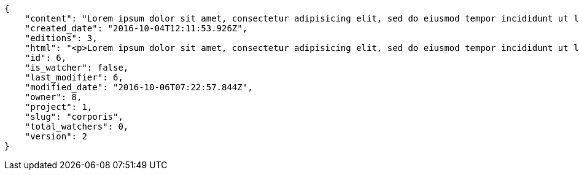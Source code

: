 [source,json]
----
{
    "content": "Lorem ipsum dolor sit amet, consectetur adipisicing elit, sed do eiusmod tempor incididunt ut labore et dolore magna aliqua. Ut enim ad minim veniam, quis nostrud exercitation ullamco laboris nisi ut aliquip ex ea commodo consequat. Duis aute irure dolor in reprehenderit in voluptate velit esse cillum dolore eu fugiat nulla pariatur. Excepteur sint occaecat cupidatat non proident, sunt in culpa qui officia deserunt mollit anim id est laborum.\n\nHarum distinctio rerum nulla quo nisi, explicabo placeat doloribus earum asperiores repellat nesciunt porro. Recusandae ducimus provident pariatur similique porro est sint doloremque asperiores, corporis aspernatur provident alias eos a doloribus tempora, non ullam omnis hic rem temporibus harum amet voluptate, reiciendis tempora nostrum asperiores autem consequatur inventore saepe ducimus odio. Beatae error commodi magni repellendus quod consequatur repudiandae necessitatibus magnam ut, neque laudantium facilis porro quas, molestiae eveniet explicabo magni iure dolore laudantium reprehenderit tenetur alias illum?\n\nQuo enim distinctio facere eum atque nulla excepturi eius pariatur voluptate, quasi sapiente in atque, quibusdam repudiandae non aperiam, quis similique magni, quisquam omnis inventore nihil illum sint cum animi nesciunt doloribus nulla officia? Dolor illo fugit dicta sint ipsam animi distinctio asperiores eius sequi itaque, asperiores tempora sapiente error excepturi inventore exercitationem nulla blanditiis id? Soluta fugiat hic doloremque dolores amet quisquam veniam nisi quae sunt mollitia, tempora dolor itaque quia deleniti soluta quas, recusandae ullam quod nobis corporis eos magni porro ipsa.\n\nMolestiae ullam ex eius a perspiciatis reiciendis, cumque enim obcaecati quae magni provident, a sit repellendus eum architecto asperiores, dolorem asperiores recusandae adipisci aspernatur iste aliquam. Error cumque quis, quasi vel molestiae, non inventore eveniet a natus ea. Labore at nostrum expedita omnis atque dolores culpa accusantium nemo. Hic aperiam quaerat.\n\nLibero in et dicta molestiae fugiat ipsam cumque totam illo, ex voluptatum accusantium sequi magni placeat nesciunt, quidem sed quo quisquam quis optio ex esse quod consectetur, delectus incidunt quibusdam, doloribus odio fuga reiciendis? Soluta eligendi eius eaque hic accusamus, sequi veniam amet soluta vel nam porro aspernatur iste dolorum eius?\n\nAperiam repudiandae expedita quos numquam excepturi qui illo pariatur quasi modi molestias, voluptas sit minus aliquam enim temporibus veritatis. Debitis ad sapiente ipsum saepe nesciunt officia minus soluta ut labore, vel possimus facilis dolores neque in quos error iure placeat qui ipsam, totam ex optio ad accusamus doloremque aut reiciendis, officiis itaque libero tenetur aliquam velit pariatur. Magnam vero nisi quidem blanditiis incidunt adipisci impedit quasi?\n\nSint veniam sed pariatur aliquam totam voluptatum mollitia minus? Suscipit inventore consectetur consequatur ipsum, id ea esse maxime repudiandae aut nihil vel similique placeat aliquam, eum molestiae facere libero quasi deleniti ea consequatur saepe pariatur, architecto sapiente dolorem aperiam unde nisi repellat odit reiciendis labore optio.\n\nRepellendus accusamus dolor sint quidem sequi odit repellat rerum ullam aspernatur a, deleniti eius sint maiores impedit, quo et nesciunt esse delectus deserunt repellendus, in expedita error ex voluptate itaque. Ipsam autem iure tenetur mollitia in quaerat, earum enim vitae voluptas ipsam officia. Tempore quidem ut odit ad omnis culpa, saepe praesentium sed amet voluptatibus dolorem minus, error provident libero aliquid labore perferendis, enim molestias nostrum, minima numquam unde doloremque nostrum placeat. Temporibus consequuntur quisquam perferendis harum labore a possimus recusandae, ullam veniam quia voluptate, deserunt corrupti unde amet quidem voluptas harum debitis, neque molestiae earum necessitatibus dignissimos dolorem excepturi ipsa dolores rem quis.",
    "created_date": "2016-10-04T12:11:53.926Z",
    "editions": 3,
    "html": "<p>Lorem ipsum dolor sit amet, consectetur adipisicing elit, sed do eiusmod tempor incididunt ut labore et dolore magna aliqua. Ut enim ad minim veniam, quis nostrud exercitation ullamco laboris nisi ut aliquip ex ea commodo consequat. Duis aute irure dolor in reprehenderit in voluptate velit esse cillum dolore eu fugiat nulla pariatur. Excepteur sint occaecat cupidatat non proident, sunt in culpa qui officia deserunt mollit anim id est laborum.</p>\n<p>Harum distinctio rerum nulla quo nisi, explicabo placeat doloribus earum asperiores repellat nesciunt porro. Recusandae ducimus provident pariatur similique porro est sint doloremque asperiores, corporis aspernatur provident alias eos a doloribus tempora, non ullam omnis hic rem temporibus harum amet voluptate, reiciendis tempora nostrum asperiores autem consequatur inventore saepe ducimus odio. Beatae error commodi magni repellendus quod consequatur repudiandae necessitatibus magnam ut, neque laudantium facilis porro quas, molestiae eveniet explicabo magni iure dolore laudantium reprehenderit tenetur alias illum?</p>\n<p>Quo enim distinctio facere eum atque nulla excepturi eius pariatur voluptate, quasi sapiente in atque, quibusdam repudiandae non aperiam, quis similique magni, quisquam omnis inventore nihil illum sint cum animi nesciunt doloribus nulla officia? Dolor illo fugit dicta sint ipsam animi distinctio asperiores eius sequi itaque, asperiores tempora sapiente error excepturi inventore exercitationem nulla blanditiis id? Soluta fugiat hic doloremque dolores amet quisquam veniam nisi quae sunt mollitia, tempora dolor itaque quia deleniti soluta quas, recusandae ullam quod nobis corporis eos magni porro ipsa.</p>\n<p>Molestiae ullam ex eius a perspiciatis reiciendis, cumque enim obcaecati quae magni provident, a sit repellendus eum architecto asperiores, dolorem asperiores recusandae adipisci aspernatur iste aliquam. Error cumque quis, quasi vel molestiae, non inventore eveniet a natus ea. Labore at nostrum expedita omnis atque dolores culpa accusantium nemo. Hic aperiam quaerat.</p>\n<p>Libero in et dicta molestiae fugiat ipsam cumque totam illo, ex voluptatum accusantium sequi magni placeat nesciunt, quidem sed quo quisquam quis optio ex esse quod consectetur, delectus incidunt quibusdam, doloribus odio fuga reiciendis? Soluta eligendi eius eaque hic accusamus, sequi veniam amet soluta vel nam porro aspernatur iste dolorum eius?</p>\n<p>Aperiam repudiandae expedita quos numquam excepturi qui illo pariatur quasi modi molestias, voluptas sit minus aliquam enim temporibus veritatis. Debitis ad sapiente ipsum saepe nesciunt officia minus soluta ut labore, vel possimus facilis dolores neque in quos error iure placeat qui ipsam, totam ex optio ad accusamus doloremque aut reiciendis, officiis itaque libero tenetur aliquam velit pariatur. Magnam vero nisi quidem blanditiis incidunt adipisci impedit quasi?</p>\n<p>Sint veniam sed pariatur aliquam totam voluptatum mollitia minus? Suscipit inventore consectetur consequatur ipsum, id ea esse maxime repudiandae aut nihil vel similique placeat aliquam, eum molestiae facere libero quasi deleniti ea consequatur saepe pariatur, architecto sapiente dolorem aperiam unde nisi repellat odit reiciendis labore optio.</p>\n<p>Repellendus accusamus dolor sint quidem sequi odit repellat rerum ullam aspernatur a, deleniti eius sint maiores impedit, quo et nesciunt esse delectus deserunt repellendus, in expedita error ex voluptate itaque. Ipsam autem iure tenetur mollitia in quaerat, earum enim vitae voluptas ipsam officia. Tempore quidem ut odit ad omnis culpa, saepe praesentium sed amet voluptatibus dolorem minus, error provident libero aliquid labore perferendis, enim molestias nostrum, minima numquam unde doloremque nostrum placeat. Temporibus consequuntur quisquam perferendis harum labore a possimus recusandae, ullam veniam quia voluptate, deserunt corrupti unde amet quidem voluptas harum debitis, neque molestiae earum necessitatibus dignissimos dolorem excepturi ipsa dolores rem quis.</p>",
    "id": 6,
    "is_watcher": false,
    "last_modifier": 6,
    "modified_date": "2016-10-06T07:22:57.844Z",
    "owner": 8,
    "project": 1,
    "slug": "corporis",
    "total_watchers": 0,
    "version": 2
}
----
